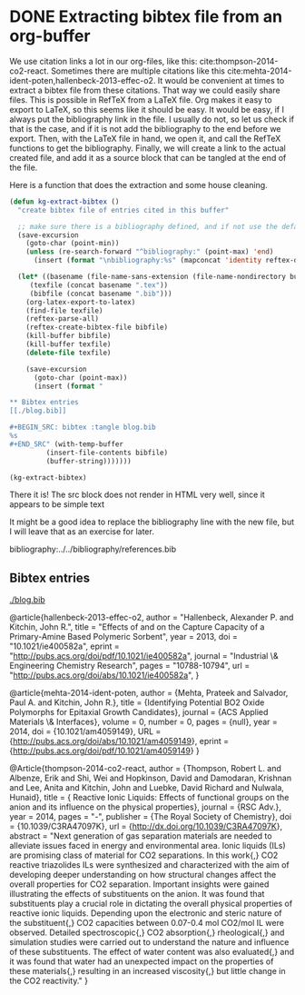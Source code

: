 * DONE Extracting bibtex file from an org-buffer
  CLOSED: [2014-02-19 Wed 18:46]
  :PROPERTIES:
  :categories: bibtex,org-mode
  :date:     2014/02/19 18:45:27
  :updated:  2014/02/19 18:52:01
  :END:

We use citation links a lot in our org-files, like this: cite:thompson-2014-co2-react. Sometimes there are multiple citations like this cite:mehta-2014-ident-poten,hallenbeck-2013-effec-o2. It would be convenient at times to extract a bibtex file from these citations. That way we could easily share files. This is possible in RefTeX from a LaTeX file. Org makes it easy to export to LaTeX, so this seems like it should be easy. It would be easy, if I always put the bibliography link in the file. I usually do not, so let us check if that is the case, and if it is not add the bibliography to the end before we export. Then, with the LaTeX file in hand, we open it, and call the RefTeX functions to get the bibliography. Finally, we will create a link to the actual created file, and add it as a source block that can be tangled at the end of the file.

Here is a function that does the extraction and some house cleaning.

#+BEGIN_SRC emacs-lisp
(defun kg-extract-bibtex ()
  "create bibtex file of entries cited in this buffer"
  
  ;; make sure there is a bibliography defined, and if not use the default reftex variable
  (save-excursion
    (goto-char (point-min))
    (unless (re-search-forward "^bibliography:" (point-max) 'end)
      (insert (format "\nbibliography:%s" (mapconcat 'identity reftex-default-bibliography ",")))))

  (let* ((basename (file-name-sans-extension (file-name-nondirectory buffer-file-name)))
	 (texfile (concat basename ".tex"))
	 (bibfile (concat basename ".bib")))
    (org-latex-export-to-latex)
    (find-file texfile)
    (reftex-parse-all)
    (reftex-create-bibtex-file bibfile)
    (kill-buffer bibfile)
    (kill-buffer texfile)
    (delete-file texfile)
  
    (save-excursion
      (goto-char (point-max))
      (insert (format "

,** Bibtex entries
[[./blog.bib]]

,#+BEGIN_SRC: bibtex :tangle blog.bib
%s
,#+END_SRC" (with-temp-buffer 
	     (insert-file-contents bibfile) 
	     (buffer-string)))))))

(kg-extract-bibtex)
#+END_SRC

#+RESULTS:

There it is! The src block does not render in HTML very well, since it appears to be simple text

It might be a good idea to replace the bibliography line with the new file, but I will leave that as an exercise for later.



bibliography:../../bibliography/references.bib



** Bibtex entries
[[./blog.bib]]

#+BEGIN_SRC: bibtex :tangle blog.bib
@article{hallenbeck-2013-effec-o2,
  author =	 "Hallenbeck, Alexander P. and Kitchin, John R.",
  title =	 "Effects of \ce{O_2} and \ce{SO_2} on the Capture
                  Capacity of a Primary-Amine Based Polymeric
                  \ce{CO_2} Sorbent",
  year =	 2013,
  doi =		 "10.1021/ie400582a",
  eprint =	 "http://pubs.acs.org/doi/pdf/10.1021/ie400582a",
  journal =	 "Industrial \& Engineering Chemistry Research",
  pages =	 "10788-10794",
  url =		 "http://pubs.acs.org/doi/abs/10.1021/ie400582a",
}

@article{mehta-2014-ident-poten,
  author =	 {Mehta, Prateek and Salvador, Paul A. and Kitchin,
                  John R.},
  title =	 {Identifying Potential BO2 Oxide Polymorphs for
                  Epitaxial Growth Candidates},
  journal =	 {ACS Applied Materials \& Interfaces},
  volume =	 0,
  number =	 0,
  pages =	 {null},
  year =	 2014,
  doi =		 {10.1021/am4059149},
  URL =		 {http://pubs.acs.org/doi/abs/10.1021/am4059149},
  eprint =	 {http://pubs.acs.org/doi/pdf/10.1021/am4059149}
}

@Article{thompson-2014-co2-react,
  author =	 {Thompson, Robert L. and Albenze, Erik and Shi, Wei
                  and Hopkinson, David and Damodaran, Krishnan and
                  Lee, Anita and Kitchin, John and Luebke, David
                  Richard and Nulwala, Hunaid},
  title =	 {\ce{CO_2} Reactive Ionic Liquids: Effects of
                  functional groups on the anion and its influence on
                  the physical properties},
  journal =	 {RSC Adv.},
  year =	 2014,
  pages =	 "-",
  publisher =	 {The Royal Society of Chemistry},
  doi =		 {10.1039/C3RA47097K},
  url =		 {http://dx.doi.org/10.1039/C3RA47097K},
  abstract =	 "Next generation of gas separation materials are
                  needed to alleviate issues faced in energy and
                  environmental area. Ionic liquids (ILs) are
                  promising class of material for CO2 separations. In
                  this work{,} CO2 reactive triazolides ILs were
                  synthesized and characterized with the aim of
                  developing deeper understanding on how structural
                  changes affect the overall properties for CO2
                  separation. Important insights were gained
                  illustrating the effects of substituents on the
                  anion. It was found that substituents play a crucial
                  role in dictating the overall physical properties of
                  reactive ionic liquids. Depending upon the
                  electronic and steric nature of the substituent{,}
                  CO2 capacities between 0.07-0.4 mol CO2/mol IL were
                  observed. Detailed spectroscopic{,} CO2
                  absorption{,} rheological{,} and simulation studies
                  were carried out to understand the nature and
                  influence of these substituents. The effect of water
                  content was also evaluated{,} and it was found that
                  water had an unexpected impact on the properties of
                  these materials{,} resulting in an increased
                  viscosity{,} but little change in the CO2
                  reactivity."
}
#+END_SRC